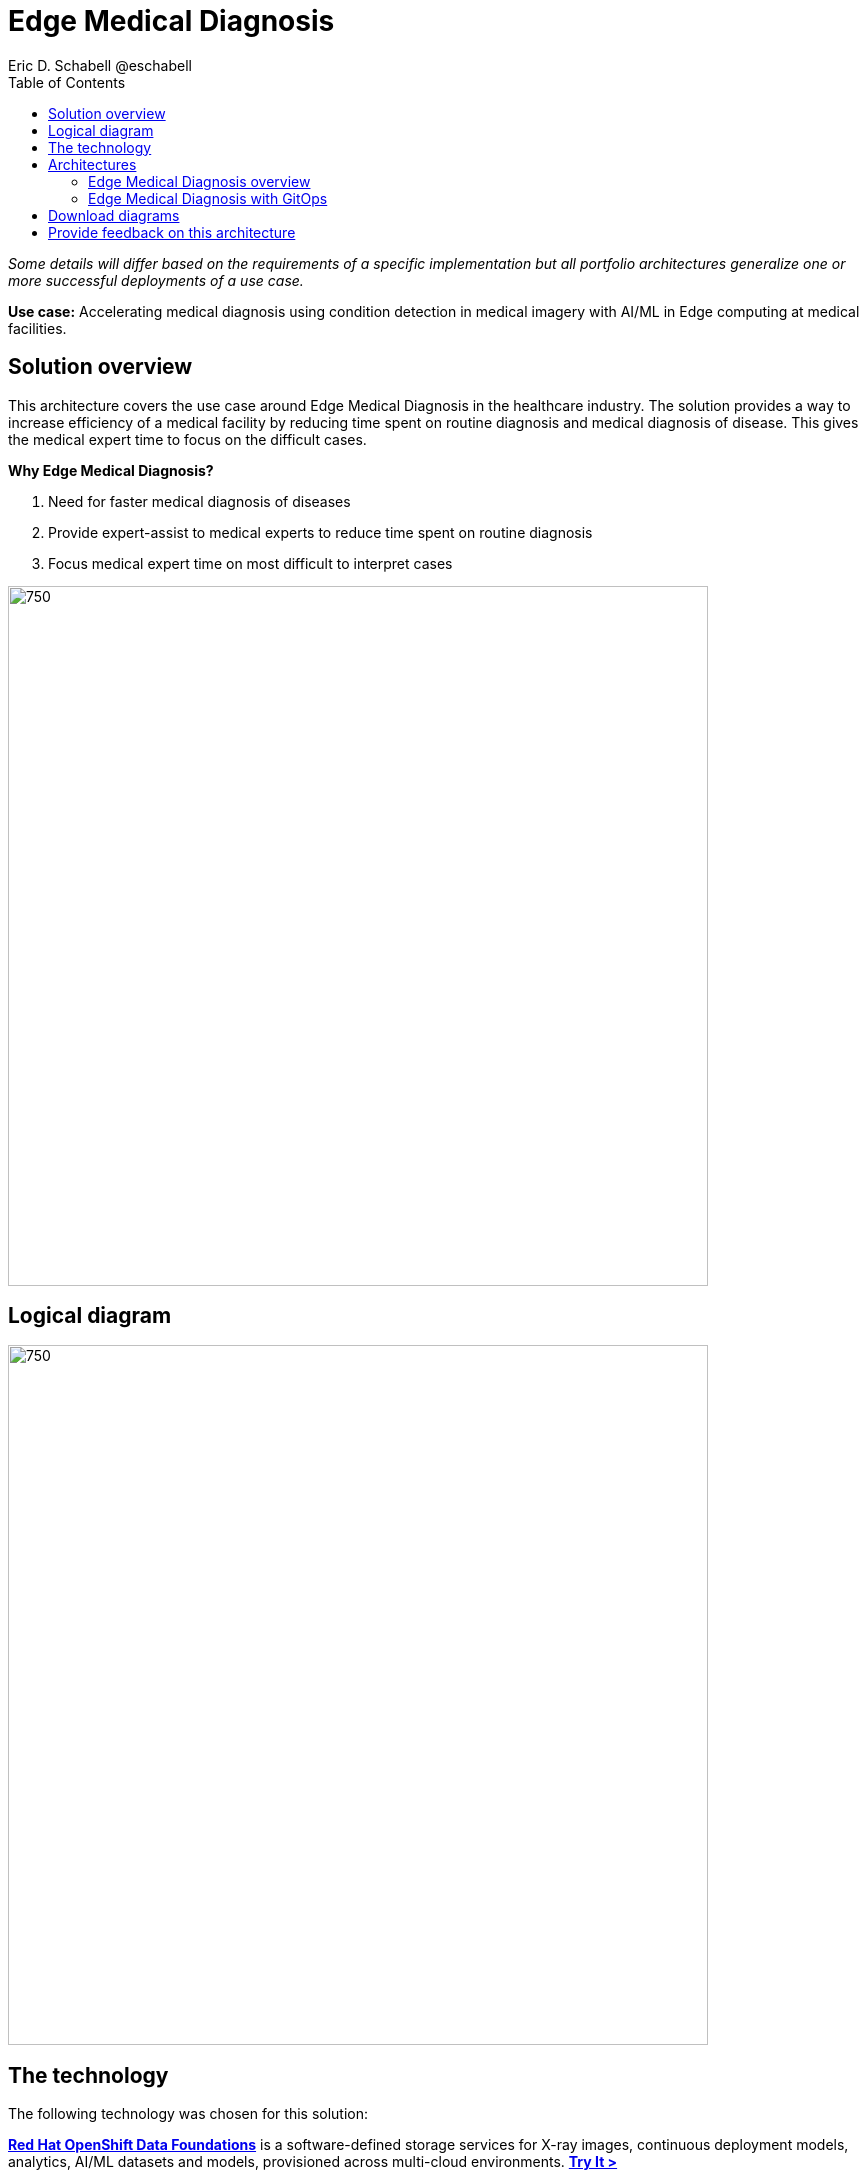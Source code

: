 = Edge Medical Diagnosis
Eric D. Schabell @eschabell
:homepage: https://gitlab.com/osspa/portfolio-architecture-examples
:imagesdir: images
:icons: font
:source-highlighter: prettify
:toc: left

_Some details will differ based on the requirements of a specific implementation but all portfolio architectures generalize one or more successful deployments of a use case._

*Use case:* Accelerating medical diagnosis using condition detection in medical imagery with AI/ML in Edge computing at medical facilities.




== Solution overview

This architecture covers the use case around Edge Medical Diagnosis in the healthcare industry. The solution provides a way to increase efficiency of a medical facility by reducing time spent on routine diagnosis and medical diagnosis of disease. This gives the medical expert time to focus on the difficult cases.

====
*Why Edge Medical Diagnosis?*

. Need for faster medical diagnosis of diseases
. Provide expert-assist to medical experts to reduce time spent on routine diagnosis
. Focus medical expert time on most difficult to interpret cases
====


--
image:https://gitlab.com/osspa/portfolio-architecture-examples/-/raw/main/images/intro-marketectures/edge-medical-diagnosis-marketing-slide.png[750,700]
--

== Logical diagram
--
image:https://gitlab.com/osspa/portfolio-architecture-examples/-/raw/main/images/logical-diagrams/edge-medical-diagnosis-details-ld.png[750, 700]
--

== The technology

The following technology was chosen for this solution:

====
https://www.redhat.com/en/technologies/cloud-computing/openshift-data-foundation?intcmp=7013a00000318EWAAY[*Red Hat OpenShift Data Foundations*] is a software-defined storage services for X-ray images, continuous deployment models, analytics, AI/ML datasets and models, provisioned across multi-cloud environments. https://www.redhat.com/en/technologies/cloud-computing/openshift/data-foundation/trial?intcmp=7013a000003Sh3TAAS[*Try It >*]

https://www.redhat.com/en/technologies/cloud-computing/openshift-data-foundation?intcmp=7013a00000318EWAAY[*Red Hat OpenShift Data Foundations*] develops, trains, and tests for AI/ML modeling and visualization in sandbox environment. Diagnosis models are being continuously trained and updated, this streamline workflow allows a more rapid, agile application lifecycle. https://www.redhat.com/en/technologies/cloud-computing/openshift/data-foundation/trial?intcmp=7013a000003Sh3TAAS[*Try It >*]

https://catalog.redhat.com/software/operators/detail/5ef20efd46bc301a95a1e9a4?intcmp=7013a00000318EWAAY[*Red Hat AMQ Streams*] is a data streaming platform with high throughput and low latency. Streams images and registration events to corresponding microservices to automated diagnosis. Relay diagnosis result for further process, and broadcast notifications.

https://www.redhat.com/en/technologies/cloud-computing/openshift/try-it?intcmp=7013a00000318EWAAY[*Red Hat OpenShift Serverless*] provides event-driven functions and scales up based on an event trigger. Medical application scales down to zero for resource optimization, and starts up with minimal bootstrap time when it is required. https://www.redhat.com/en/technologies/cloud-computing/openshift/ocp-self-managed-trial?intcmp=7013a000003Sh3TAAS[*Try It >*]

https://www.redhat.com/en/technologies/cloud-computing/openshift/try-it?intcmp=7013a00000318EWAAY[*Red Hat OpenShift GitOps*] automates the deployment of the edge medical diagnosis elements, pick up changes from code repository into the CI/CD pipelines and trigger image build and deploys into clouds.

https://www.redhat.com/en/technologies/cloud-computing/openshift/try-it?intcmp=7013a00000318EWAAY[*Red Hat OpenShift*] Kubernetes container platform with both Serverless and GitOps mentioned above. It provides a consistent application platform to manage supports for full automated workflow and flexible, scalable resource usage. https://www.redhat.com/en/technologies/cloud-computing/openshift/ocp-self-managed-trial?intcmp=7013a000003Sh3TAAS[*Try It >*]

https://www.redhat.com/en/technologies/linux-platforms/enterprise-linux?intcmp=7013a00000318EWAAY[*Red Hat Enterprise Linux*] is the world’s leading enterprise Linux platform. It’s an open source operating system
(OS). It’s the foundation from which you can scale existing apps—and roll out emerging technologies—across bare-metal,
virtual, container, and all types of cloud environments. https://www.redhat.com/en/technologies/linux-platforms/enterprise-linux/server/trial?intcmp=7013a000003Sh3TAAS[*Try It >*]
====

== Architectures

=== Edge Medical Diagnosis overview
--
image:https://gitlab.com/osspa/portfolio-architecture-examples/-/raw/main/images/schematic-diagrams/edge-medical-diagnosis-network-sd.png[750, 700]
--

This is an overview look at Edge Medical Diagnosis, providing the solution details and the elements described above in both a network and data centric view.

The overview splits the solution into two distinct locations; the diagnostic facility where the medical staff and
the edge x-ray devices are located and the medical data center where development and monitoring of the solution takes
place.

Initial images are sent into the diagnostic facility image receiver and register an event to start the processing
for automated diagnosis. These images are stored locally, anonymized, and automatically evaluated for possible
disease detection. A notification is generated for the medical staff, either automated detection, non-detection, or
an edge case needing qualified medical staff review.

In the process of image capture and processing, the images are sent back to the medical data center to be added
to the collection used for model training and development. The applications, machine learning models, data science
development and dashboards for monitoring the processes are all in constant evolution. Developers and operations
teams are maintaining code and infrastructure manifests for full GitOps deployment of the architectural elements.

=== Edge Medical Diagnosis with GitOps
--
image:https://gitlab.com/osspa/portfolio-architecture-examples/-/raw/main/images/schematic-diagrams/edge-medical-diagnosis-gitops-sd.png[750, 700]

--

GitOps delivery and development are essential to a fully automated cloud hosted solution. This schematic diagram features the elements focusing only on development and deployment of the Edge Medical Diagnosis elements needed for this solution. It removes the patient facing medical staff and the edge image capturing, instead featuring developer and IT operations staff on the back end.

In the medical data center, developers deliver code projects into the CI/CD pipelines and trigger eventual container image builds put into the registry. The same is happening on the IT operations side, where system configuration and
manifest code is maintained in their repository.

The developer image registry is replicated out to the image registry in the remote diagnostic facility and the source code repository for IT operations is also replicated out to the remote location. These both are setup to
trigger the GitOps pipelines to sync updates to the image registry and the operation's source code repository to the OpenShift platform. This means it's deploying, configuring, and applying manifests to the applications and services
used to process the medical diagnosis imaging solution.

== Download diagrams
View and download all of the diagrams above in our open source tooling site.
--
https://www.redhat.com/architect/portfolio/tool/index.html?#gitlab.com/osspa/portfolio-architecture-examples/-/raw/main/diagrams/edge-medical-diagnosis.drawio[[Open Diagrams]]
--

== Provide feedback on this architecture
You can offer to help correct or enhance this architecture by filing an https://gitlab.com/osspa/portfolio-architecture-examples/-/blob/main/edge-medical-diagnosis.adoc[issue or submitting a merge request against this Portfolio Architecture product in our GitLab repositories].
